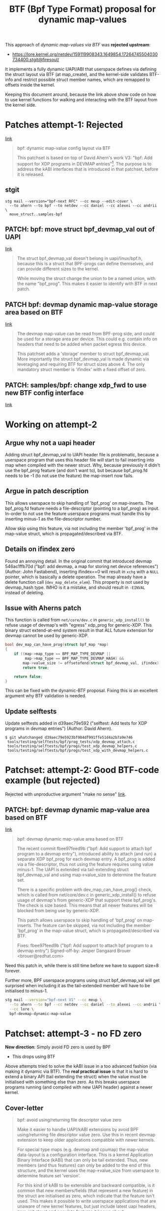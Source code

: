 # -*- fill-column: 76; -*-
#+Title: BTF (Bpf Type Format) proposal for dynamic map-values
#+OPTIONS: ^:nil

This approach of /dynamic map-values via BTF/ was *rejected upstream*:
 - https://lore.kernel.org/netdev/159119908343.1649854.17264745504030734400.stgit@firesoul/

It implements a fully dynamic UAPI/ABI that userspace defines via defining
the struct layout via BTF (at map_create), and the kernel-side validates
BTF-info and restrict possible struct member names, which are remapped to
offsets inside the kernel.

Keeping this document around, because the link above show code on how to use
kernel functions for walking and interacting with the BTF layout from the
kernel side.

* Patches attempt-1: Rejected
[[https://lore.kernel.org/netdev/159076794319.1387573.8722376887638960093.stgit@firesoul/][link]]

#+begin_quote
bpf: dynamic map-value config layout via BTF

This patchset is based on top of David Ahern's work V3: "bpf: Add support
for XDP programs in DEVMAP entries"[1]. The purpose is to address the kABI
interfaces that is introduced in that patchset, before it is released.

[1] https://lore.kernel.org/netdev/20200529052057.69378-1-dsahern@kernel.org

The map-value of these special maps are evolving into configuration
interface between userspace and kernel. The approach in[1] is to expose a
binary struct layout that can only be grown in the end of the struct.

With the BTF technology it is possible to create an interface that is much
more dynamic and flexible.
#+end_quote

** stgit

#+begin_example
stg mail --version="bpf-next RFC" --cc meup --edit-cover \
  --to ahern --to bpf --to netdev --cc daniel --cc alexei --cc andrii \
  move_struct..samples-bpf
#+end_example

** PATCH: bpf: move struct bpf_devmap_val out of UAPI
[[https://lore.kernel.org/netdev/159076798058.1387573.3077178618799401182.stgit@firesoul/][link]]

#+begin_quote
The struct bpf_devmap_val doesn't belong in uapi/linux/bpf.h, because this
is a struct that BPF-progs can define themselves, and can provide different
sizes to the kernel.

While moving the struct change the union to be a named union, with the name
"bpf_prog". This makes it easier to identify with BTF in next patch.
#+end_quote

** PATCH bpf: devmap dynamic map-value storage area based on BTF
[[https://lore.kernel.org/netdev/159076798566.1387573.8417040652693679408.stgit@firesoul/][link]]

#+begin_quote
The devmap map-value can be read from BPF-prog side, and could be used for a
storage area per device. This could e.g. contain info on headers that need
to be added when packet egress this device.

This patchset adds a 'storage' member to struct bpf_devmap_val. More
importantly the struct bpf_devmap_val is made dynamic via leveraging and
requiring BTF for struct sizes above 4. The only mandatory struct member is
'ifindex' with a fixed offset of zero.
#+end_quote

** PATCH: samples/bpf: change xdp_fwd to use new BTF config interface
[[https://lore.kernel.org/netdev/159076799073.1387573.15478442988219832285.stgit@firesoul/][link]]

* Working on attempt-2

** Argue why not a uapi header

Adding struct bpf_devmap_val to UAPI header file is problematic, because a
userspace program that uses this header file will start to fail inserting
into map when compiled with the newer struct. Why, because previously it
didn't use the bpf_prog feature (and don't want to), but because bpf_prog.fd
needs to be -1 (to not use the feature) the map-insert now fails.

** Argue in patch description

This allows userspace to skip handling of 'bpf_prog' on map-inserts. The
bpf_prog.fd feature needs a file-descriptor (pointing to a bpf_prog) as
input. In-order to not use the feature userspace programs must handle this
by inserting minus-1 as the file-descriptor number.

Allow skip using this feature, via not including the member 'bpf_prog' in
the map-value struct, which is propagated/described via BTF.

** Details on ifindex zero

Found an annoying detail. In the original commit that introduced devmap
546ac1ffb70d ("bpf: add devmap, a map for storing net device references")
(Author: John Fastabend), inserting ifindex==0 will result in =xchg= with a
=NULL= pointer, which is basically a delete operation. The map already have
a delete function call (=dev_map_delete_elem=). This property is not used by
devmap_hash type. IMHO is it a mistake, and should result in =-EINVAL=
instead of deleting.

** Issue with Aherns patch

This function is called from =net/core/dev.c= in =generic_xdp_install()= to
refuse usage of devmap's with "egress" xdp_prog for generic-XDP. This binary
struct extend-at-end system result in that ALL future extension for devmap
cannot be used by generic-XDP.

#+begin_src C
bool dev_map_can_have_prog(struct bpf_map *map)
{
	if ((map->map_type == BPF_MAP_TYPE_DEVMAP ||
	     map->map_type == BPF_MAP_TYPE_DEVMAP_HASH) &&
	    map->value_size != offsetofend(struct bpf_devmap_val, ifindex))
		return true;

	return false;
}
#+end_src

This can be fixed with the dynamic-BTF proposal. Fixing this is an excellent
argument why BTF validation is needed.

** Update selftests

Update selftests added in d39aec79e592 ("selftest: Add tests for XDP
programs in devmap entries") (Author: David Ahern).

#+begin_example
$ git whatchanged d39aec79e5923bf984df991ffe51d4a2b7a9e746
 tools/testing/selftests/bpf/prog_tests/xdp_devmap_attach.c
 tools/testing/selftests/bpf/progs/test_xdp_devmap_helpers.c
 tools/testing/selftests/bpf/progs/test_xdp_with_devmap_helpers.c
#+end_example

* Patchset: attempt-2: Good BTF-code example (but rejected)

Rejected with unproductive argument "make no sense" [[https://lore.kernel.org/netdev/20200604174806.29130b81@carbon/][link]].

** PATCH: bpf: devmap dynamic map-value area based on BTF
[[https://lore.kernel.org/netdev/159119908343.1649854.17264745504030734400.stgit@firesoul/][link]]

#+begin_quote
bpf: devmap dynamic map-value area based on BTF

The recent commit fbee97feed9b ("bpf: Add support to attach bpf program to a
devmap entry"), introduced ability to attach (and run) a separate XDP
bpf_prog for each devmap entry. A bpf_prog is added via a file-descriptor,
thus not using the feature requires using value minus-1. The UAPI is
extended via tail-extending struct bpf_devmap_val and using map->value_size
to determine the feature set.

There is a specific problem with dev_map_can_have_prog() check, which is
called from net/core/dev.c in generic_xdp_install() to refuse usage of
devmap's from generic-XDP that support these bpf_prog's. The check is size
based. This means that all newer features will be blocked from being use by
generic-XDP.

This patch allows userspace to skip handling of 'bpf_prog' on map-inserts.
The feature can be skipped, via not including the member 'bpf_prog' in the
map-value struct, which is propagated/described via BTF.

Fixes: fbee97feed9b ("bpf: Add support to attach bpf program to a devmap entry")
Signed-off-by: Jesper Dangaard Brouer <brouer@redhat.com>
#+end_quote

Need this patch in, while there is still time before we have to support
size=8 forever.

Further more, BPF userspace programs using struct bpf_devmap_val will get
surprised when including it as the tail-extended member will have to be
initialised to minus-1.

#+begin_src sh
stg mail --version="bpf-next V1" --cc meup \
  --to ahern --to bpf --cc netdev --cc daniel --to alexei --cc andrii \
  --cc lore \
  bpf-devmap-dynamic-map-value
#+end_src

* Patchset: attempt-3 - no FD zero

*New direction*: Simply avoid FD zero is used by BPF
- This drops using BTF

Above attempts tried to solve the kABI issue in a too advanced fashion (via
making it dynamic via BTF). The *real practical issue* is that it is hard to
extend a binary API (tail extending the struct) when the value must be
initialised with something else than zero. As this breaks userspace programs
running (and compiled with new UAPI header) against a newer kernel.

** Cover-letter

#+begin_quote
bpf: avoid using/returning file descriptor value zero

Make it easier to handle UAPI/kABI extensions by avoid BPF using/returning
file descriptor value zero. Use this in recent devmap extension to keep
older applications compatible with newer kernels.

For special type maps (e.g. devmap and cpumap) the map-value data-layout is
a configuration interface. This is a kernel Application Binary Interface
(kABI) that can only be tail extended. Thus, new members (and thus features)
can only be added to the end of this structure, and the kernel uses the
map->value_size from userspace to determine feature set 'version'.

For this kind of kABI to be extensible and backward compatible, is it common
that new members/fields (that represent a new feature) in the struct are
initialised as zero, which indicate that the feature isn't used. This makes
it possible to write userspace applications that are unaware of new kernel
features, but just include latest uapi headers, zero-init struct and
populate features it knows about.

The recent extension of devmap with a bpf_prog.fd requires end-user to
supply the file-descriptor value minus-1 to communicate that the features
isn't used. This isn't compatible with the described kABI extension model.
#+end_quote

*** stg mail

#+begin_example
stg mail --version="bpf" --cc meup --edit-cover \
 --to ahern --to bpf --cc netdev --cc daniel --to alexei \
 --cc andrii --cc lore \
 01-start_fd_1..03-tools_and_selftests
#+end_example

Message-ID: <159163498340.1967373.5048584263152085317.stgit@firesoul>
- [[https://lore.kernel.org/bpf/159163498340.1967373.5048584263152085317.stgit@firesoul/][link]]

** Patch-1: bpf: syscall to start at file-descriptor 1
[[https://lore.kernel.org/netdev/159163507753.1967373.62249862728421448.stgit@firesoul/][link]]

#+begin_quote
This patch change BPF syscall to avoid returning file descriptor value zero.

As mentioned in cover letter, it is very impractical when extending kABI
that the file-descriptor value 'zero' is valid, as this requires new fields
must be initialised as minus-1. First step is to change the kernel such that
BPF-syscall simply doesn't return value zero as a FD number.

This patch achieves this by similar code to anon_inode_getfd(), with the
exception of getting unused FD starting from 1. The kernel already supports
starting from a specific FD value, as this is used by f_dupfd(). It seems
simpler to replicate part of anon_inode_getfd() code and use this start from
offset feature, instead of using f_dupfd() handling afterwards.
#+end_quote

** Patch-2:
[[https://lore.kernel.org/bpf/159163508261.1967373.10375683361894729822.stgit@firesoul/][link]]

#+begin_quote
bpf: devmap adjust uapi for attach bpf program

The recent commit fbee97feed9b ("bpf: Add support to attach bpf program to a
devmap entry"), introduced ability to attach (and run) a separate XDP
bpf_prog for each devmap entry. A bpf_prog is added via a file-descriptor.
As zero were a valid FD, not using the feature requires using value minus-1.
The UAPI is extended via tail-extending struct bpf_devmap_val and using
map->value_size to determine the feature set.

This will break older userspace applications not using the bpf_prog feature.
Consider an old userspace app that is compiled against newer kernel
uapi/bpf.h, it will not know that it need to initialise the member
bpf_prog.fd to minus-1. Thus, users will be forced to update source code to
get program running on newer kernels.

As previous patch changed BPF-syscall to avoid returning file descriptor
value zero, we can remove the minus-1 checks, and have zero mean feature
isn't used.

Fixes: fbee97feed9b ("bpf: Add support to attach bpf program to a devmap entry")
#+end_quote

** Patch-3:
[[https://lore.kernel.org/bpf/159163508769.1967373.9026895070748918567.stgit@firesoul/][link]]

#+begin_quote
bpf: selftests and tools use struct bpf_devmap_val from uapi

Sync tools uapi bpf.h header file and selftests that use struct
bpf_devmap_val.
#+end_quote


* Patchset: attempt-4

Alexei didn't like patch1, but wanted to patch 2+3.
- [[https://lore.kernel.org/bpf/20200609013410.5ktyuzlqu5xpbp4a@ast-mbp.dhcp.thefacebook.com/][link]]
- Message-ID: <20200609013410.5ktyuzlqu5xpbp4a@ast-mbp.dhcp.thefacebook.com>

I disagree, and think patch-1 is a pre-requisite, but it is more important
to fix the UAPI (ABI) issue of minus-1. So, I can live with the unlikely
case of getting FD=0 back.

** cover-letter
Message-ID: <159170947966.2102545.14401752480810420709.stgit@firesoul
- [[https://lore.kernel.org/bpf/159170947966.2102545.14401752480810420709.stgit@firesoul/][link]]

#+begin_quote
bpf: adjust uapi for devmap prior to kernel release

For special type maps (e.g. devmap and cpumap) the map-value data-layout is
a configuration interface. This is uapi that can only be tail extended.
Thus, new members (and thus features) can only be added to the end of this
structure, and the kernel uses the map->value_size from userspace to
determine feature set 'version'.

For this kind of uapi to be extensible and backward compatible, is it common
that new members/fields (that represent a new feature) in the struct are
initialized as zero, which indicate that the feature isn't used. This makes
it possible to write userspace applications that are unaware of new kernel
features, but just include latest uapi headers, zero-init struct and
populate features it knows about.

The recent extension of devmap with a bpf_prog.fd requires end-user to
supply the file-descriptor value minus-1 to communicate that the features
isn't used. This isn't compatible with the described kABI extension model.

V2: Drop patch-1 that changed BPF-syscall to start at file-descriptor 1
#+end_quote

*** stg mail

#+begin_src sh
stg mail --version="bpf V2" --cc meup --edit-cover \
 --in-reply-to="20200609013410.5ktyuzlqu5xpbp4a@ast-mbp.dhcp.thefacebook.com" \
 --to ahern --to bpf --cc netdev --cc daniel --to alexei \
 --cc andrii --cc lore \
 bpf-devmap-adjust-uapi-for..bpf-selftests-and-tools-use
#+end_src

** patch:

#+begin_quote
bpf: devmap adjust uapi for attach bpf program

V2:
- Defer changing BPF-syscall to start at file-descriptor 1
- Use {} to zero initialise struct.

The recent commit fbee97feed9b ("bpf: Add support to attach bpf program to a
devmap entry"), introduced ability to attach (and run) a separate XDP
bpf_prog for each devmap entry. A bpf_prog is added via a file-descriptor.
As zero were a valid FD, not using the feature requires using value minus-1.
The UAPI is extended via tail-extending struct bpf_devmap_val and using
map->value_size to determine the feature set.

This will break older userspace applications not using the bpf_prog feature.
Consider an old userspace app that is compiled against newer kernel
uapi/bpf.h, it will not know that it need to initialise the member
bpf_prog.fd to minus-1. Thus, users will be forced to update source code to
get program running on newer kernels.

This patch remove the minus-1 checks, and have zero mean feature isn't used.

Followup patches either for kernel or libbpf should handle and avoid
returning file-descriptor zero in the first place.

Fixes: fbee97feed9b ("bpf: Add support to attach bpf program to a devmap entry")
#+end_quote

